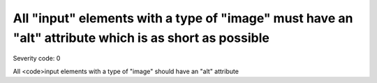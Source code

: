 ===============================
All "input" elements with a type of "image" must have an "alt" attribute which is as short as possible
===============================

Severity code: 0

.. php:class:: inputImageAltIsShort


All <code>input elements with a type of "image" should have an "alt" attribute
